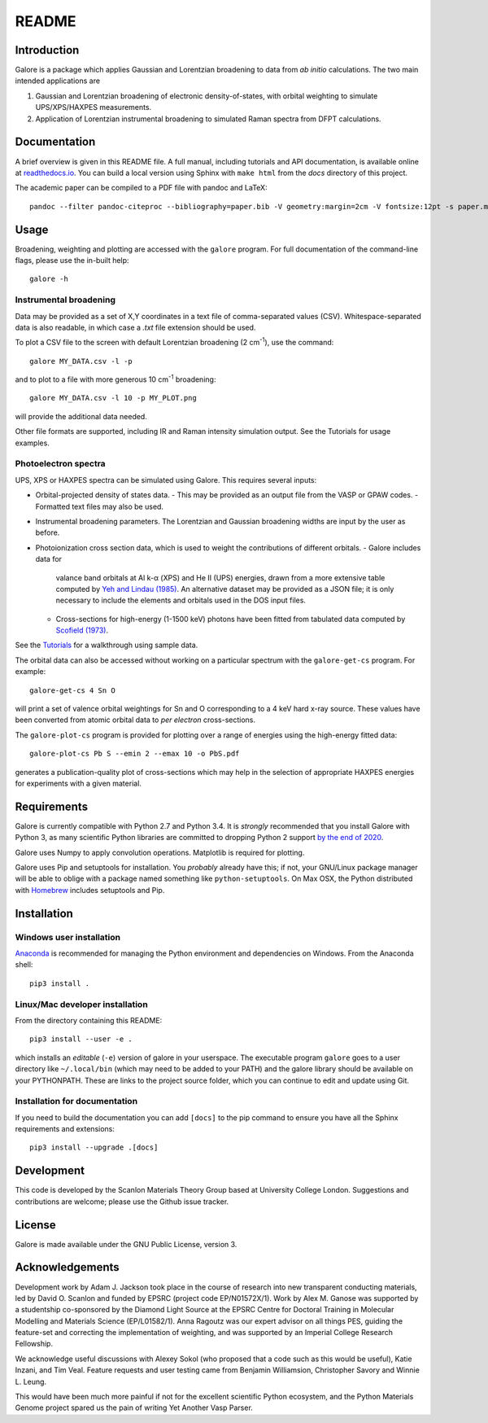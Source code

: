 README
======

.. image:: https://zenodo.org/badge/63942513.svg
   :target: https://zenodo.org/badge/latestdoi/63942513
.. image:: https://travis-ci.org/SMTG-UCL/galore.svg?branch=master
    :target: https://travis-ci.org/SMTG-UCL/galore


Introduction
------------

Galore is a package which applies Gaussian and Lorentzian broadening
to data from *ab initio* calculations. The two main intended
applications are

1. Gaussian and Lorentzian broadening of electronic density-of-states,
   with orbital weighting to simulate UPS/XPS/HAXPES measurements.
2. Application of Lorentzian instrumental broadening to simulated Raman
   spectra from DFPT calculations.

Documentation
-------------

A brief overview is given in this README file.
A full manual, including tutorials and API documentation,
is available online at `readthedocs.io <http://galore.readthedocs.io/en/latest/>`__.
You can build a local version using Sphinx with ``make html`` from
the *docs* directory of this project.

The academic paper can be compiled to a PDF file with pandoc and LaTeX::

  pandoc --filter pandoc-citeproc --bibliography=paper.bib -V geometry:margin=2cm -V fontsize:12pt -s paper.md -o paper.pdf

Usage
-----

Broadening, weighting and plotting are accessed with the ``galore`` program.
For full documentation of the command-line flags, please use the
in-built help::

    galore -h

Instrumental broadening
^^^^^^^^^^^^^^^^^^^^^^^

Data may be provided as a set of X,Y coordinates in a text file of
comma-separated values (CSV).
Whitespace-separated data is also readable, in which case a *.txt*
file extension should be used.

To plot a CSV file to the screen with default Lorentzian broadening (2
cm\ :sup:`-1`), use the command::

    galore MY_DATA.csv -l -p

and to plot to a file with more generous 10 cm\ :sup:`-1` broadening::

    galore MY_DATA.csv -l 10 -p MY_PLOT.png

will provide the additional data needed. 

Other file formats are supported, including IR and Raman intensity
simulation output. See the Tutorials for usage examples.

Photoelectron spectra
^^^^^^^^^^^^^^^^^^^^^

UPS, XPS or HAXPES spectra can be simulated using Galore. This requires
several inputs:

- Orbital-projected density of states data.
  - This may be provided as an output file from the VASP or GPAW codes.
  - Formatted text files may also be used.
- Instrumental broadening parameters. The Lorentzian and Gaussian
  broadening widths are input by the user as before.
- Photoionization cross section data, which is used to weight the
  contributions of different orbitals.
  - Galore includes data for
    valance band orbitals at Al k-α (XPS) and He II (UPS) energies,
    drawn from a more extensive table computed by
    `Yeh and Lindau (1985) <https://doi.org/10.1016/0092-640X(85)90016-6>`__.
    An alternative dataset may be provided as a JSON file; it is only
    necessary to include the elements and orbitals used in the DOS input
    files.
  - Cross-sections for high-energy (1-1500 keV) photons have been
    fitted from tabulated data computed by `Scofield (1973) <https://doi.org/10.1039/C6TA03376H>`__.

See the `Tutorials <http://galore.readthedocs.io/en/latest/tutorials.html>`__ for a walkthrough using sample data.

The orbital data can also be accessed without working on a particular
spectrum with the ``galore-get-cs`` program. For example::

  galore-get-cs 4 Sn O

will print a set of valence orbital weightings for Sn and O
corresponding to a 4 keV hard x-ray source.
These values have been converted from atomic orbital data
to *per electron* cross-sections.

The ``galore-plot-cs`` program is provided for plotting over a range
of energies using the high-energy fitted data::

  galore-plot-cs Pb S --emin 2 --emax 10 -o PbS.pdf

generates a publication-quality plot of cross-sections which may help
in the selection of appropriate HAXPES energies for experiments with
a given material.

Requirements
------------

Galore is currently compatible with Python 2.7 and Python 3.4. It is
*strongly* recommended that you install Galore with Python 3, as many
scientific Python libraries are committed to dropping Python 2 support
`by the end of 2020 <http://www.python3statement.org>`__.

Galore uses Numpy to apply convolution operations. Matplotlib is
required for plotting.

Galore uses Pip and setuptools for installation. You *probably* already
have this; if not, your GNU/Linux package manager will be able to oblige
with a package named something like ``python-setuptools``. On Max OSX,
the Python distributed with `Homebrew <http://brew.sh>`__ includes
setuptools and Pip.

Installation
------------

Windows user installation
^^^^^^^^^^^^^^^^^^^^^^^^^

`Anaconda <https://www.continuum.io/downloads>`__ is recommended for
managing the Python environment and dependencies on Windows. From the
Anaconda shell::

    pip3 install .

Linux/Mac developer installation
^^^^^^^^^^^^^^^^^^^^^^^^^^^^^^^^

From the directory containing this README::

    pip3 install --user -e .

which installs an *editable* (``-e``) version of galore in your
userspace. The executable program ``galore`` goes to a user directory
like ``~/.local/bin`` (which may need to be added to your PATH) and
the galore library should be available on your PYTHONPATH. These are
links to the project source folder, which you can continue to edit and
update using Git.

Installation for documentation
^^^^^^^^^^^^^^^^^^^^^^^^^^^^^^

If you need to build the documentation you can add ``[docs]`` to the
pip command to ensure you have all the Sphinx requirements and
extensions::

   pip3 install --upgrade .[docs]

Development
-----------

This code is developed by the Scanlon Materials Theory Group based at
University College London. Suggestions and contributions are welcome;
please use the Github issue tracker.

License
-------

Galore is made available under the GNU Public License, version 3.


Acknowledgements
----------------

Development work by Adam J. Jackson took place in the course of
research into new transparent conducting materials, led by
David O. Scanlon and funded by EPSRC (project code EP/N01572X/1).
Work by Alex M. Ganose was supported by a studentship co-sponsored by
the Diamond Light Source at the EPSRC Centre for Doctoral Training in
Molecular Modelling and Materials Science (EP/L01582/1).  Anna Ragoutz
was our expert advisor on all things PES, guiding the feature-set and
correcting the implementation of weighting, and was supported by an
Imperial College Research Fellowship.

We acknowledge useful discussions with Alexey Sokol (who proposed that
a code such as this would be useful), Katie Inzani, and
Tim Veal. Feature requests and user testing came from Benjamin
Williamsion, Christopher Savory and Winnie L. Leung.

This would have been much more painful if not for the excellent
scientific Python ecosystem, and the Python Materials Genome project
spared us the pain of writing Yet Another Vasp Parser.
